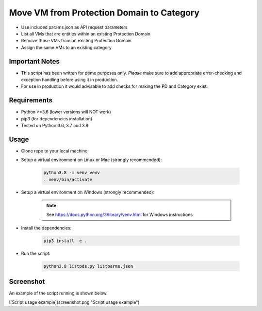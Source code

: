 ==========================================
Move VM from Protection Domain to Category
==========================================

- Use included params.json as API request parameters
- List all VMs that are entities within an existing Protection Domain
- Remove those VMs from an existing Protection Domain
- Assign the same VMs to an existing category

---------------
Important Notes
---------------

- This script has been written for demo purposes only.  *Please* make sure to add appropriate error-checking and exception handling before using it in production.
- For use in production it would advisable to add checks for making the PD and Category exist.

------------
Requirements
------------

- Python >=3.6 (lower versions will NOT work)
- pip3 (for dependencies installation)
- Tested on Python 3.6, 3.7 and 3.8

-----
Usage
-----

- Clone repo to your local machine
- Setup a virtual environment on Linux or Mac (strongly recommended):

   .. code-block:: python

      python3.8 -m venv venv
      . venv/bin/activate

- Setup a virtual environment on Windows (strongly recommended):

   .. note:: See https://docs.python.org/3/library/venv.html for Windows instructions

- Install the dependencies:

   .. code-block:: python

      pip3 install -e .

- Run the script:

   .. code-block:: python

      python3.8 listpds.py listparms.json

----------
Screenshot
----------

An example of the script running is shown below.

![Script usage example](screenshot.png "Script usage example")
